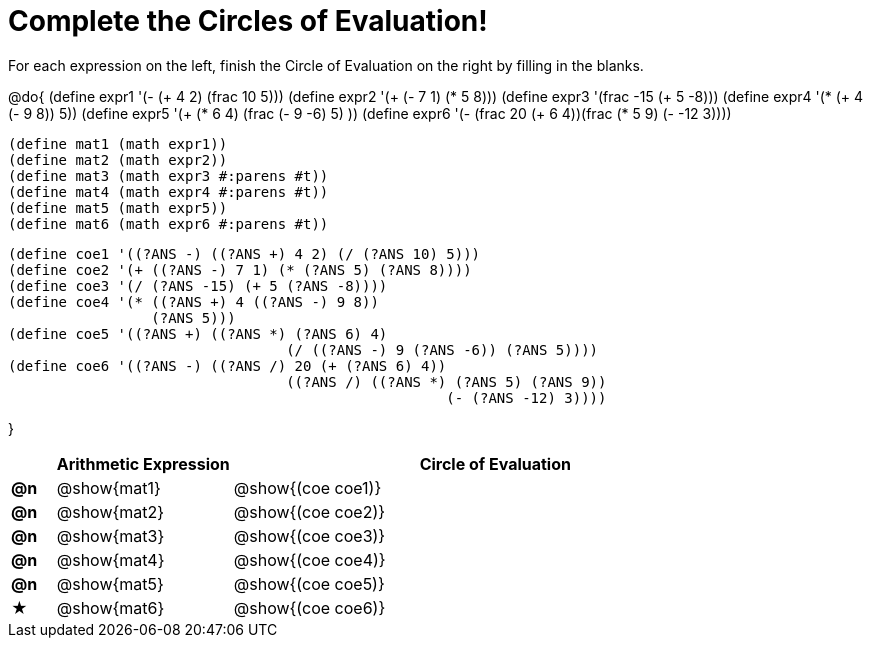 = Complete the Circles of Evaluation!

++++
<style>
  div.circleevalsexp .value,
  div.circleevalsexp .studentBlockAnswerFilled { min-width:unset; }
</style>
++++

For each expression on the left, finish the Circle of Evaluation on the right by filling in the blanks.

@do{
  (define expr1 '(- (+ 4 2) (frac 10 5)))
  (define expr2 '(+ (- 7 1) (* 5 8)))
  (define expr3 '(frac -15 (+ 5 -8)))
  (define expr4 '(* (+ 4 (- 9 8)) 5))
  (define expr5 '(+ (* 6 4) (frac (- 9 -6) 5) ))
  (define expr6 '(- (frac 20 (+ 6 4))(frac (* 5 9) (- -12 3))))

  (define mat1 (math expr1))
  (define mat2 (math expr2))
  (define mat3 (math expr3 #:parens #t))
  (define mat4 (math expr4 #:parens #t))
  (define mat5 (math expr5))
  (define mat6 (math expr6 #:parens #t))

  (define coe1 '((?ANS -) ((?ANS +) 4 2) (/ (?ANS 10) 5)))
  (define coe2 '(+ ((?ANS -) 7 1) (* (?ANS 5) (?ANS 8))))
  (define coe3 '(/ (?ANS -15) (+ 5 (?ANS -8))))
  (define coe4 '(* ((?ANS +) 4 ((?ANS -) 9 8))
                   (?ANS 5)))
  (define coe5 '((?ANS +) ((?ANS *) (?ANS 6) 4)
                                   (/ ((?ANS -) 9 (?ANS -6)) (?ANS 5))))
  (define coe6 '((?ANS -) ((?ANS /) 20 (+ (?ANS 6) 4))
                                   ((?ANS /) ((?ANS *) (?ANS 5) (?ANS 9))
                                                      (- (?ANS -12) 3))))

}

[.FillVerticalSpace, cols="^.^1a,^.^4a,^.^12a",options="header",stripes="none"]
|===
|           | Arithmetic Expression     | Circle of Evaluation
|*@n*       | @show{mat1}    	          | @show{(coe coe1)}
|*@n*       | @show{mat2}   		        | @show{(coe coe2)}
|*@n*       | @show{mat3}               | @show{(coe coe3)}
|*@n*       | @show{mat4}               | @show{(coe coe4)}
|*@n*       | @show{mat5}               | @show{(coe coe5)}
|★          | @show{mat6}               | @show{(coe coe6)}
|===
